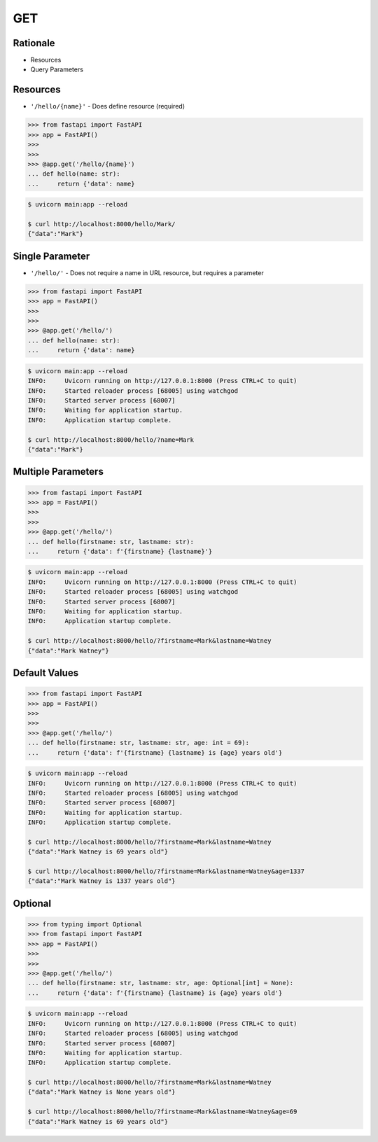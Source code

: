 GET
===


Rationale
---------
* Resources
* Query Parameters


Resources
---------
* ``'/hello/{name}'`` - Does define resource (required)

>>> from fastapi import FastAPI
>>> app = FastAPI()
>>>
>>>
>>> @app.get('/hello/{name}')
... def hello(name: str):
...     return {'data': name}

.. code-block:: console

    $ uvicorn main:app --reload

    $ curl http://localhost:8000/hello/Mark/
    {"data":"Mark"}


Single Parameter
----------------
* ``'/hello/'`` - Does not require a name in URL resource, but requires a parameter

>>> from fastapi import FastAPI
>>> app = FastAPI()
>>>
>>>
>>> @app.get('/hello/')
... def hello(name: str):
...     return {'data': name}

.. code-block:: console

    $ uvicorn main:app --reload
    INFO:     Uvicorn running on http://127.0.0.1:8000 (Press CTRL+C to quit)
    INFO:     Started reloader process [68005] using watchgod
    INFO:     Started server process [68007]
    INFO:     Waiting for application startup.
    INFO:     Application startup complete.

    $ curl http://localhost:8000/hello/?name=Mark
    {"data":"Mark"}


Multiple Parameters
-------------------
>>> from fastapi import FastAPI
>>> app = FastAPI()
>>>
>>>
>>> @app.get('/hello/')
... def hello(firstname: str, lastname: str):
...     return {'data': f'{firstname} {lastname}'}

.. code-block:: console

    $ uvicorn main:app --reload
    INFO:     Uvicorn running on http://127.0.0.1:8000 (Press CTRL+C to quit)
    INFO:     Started reloader process [68005] using watchgod
    INFO:     Started server process [68007]
    INFO:     Waiting for application startup.
    INFO:     Application startup complete.

    $ curl http://localhost:8000/hello/?firstname=Mark&lastname=Watney
    {"data":"Mark Watney"}


Default Values
--------------
>>> from fastapi import FastAPI
>>> app = FastAPI()
>>>
>>>
>>> @app.get('/hello/')
... def hello(firstname: str, lastname: str, age: int = 69):
...     return {'data': f'{firstname} {lastname} is {age} years old'}

.. code-block:: console

    $ uvicorn main:app --reload
    INFO:     Uvicorn running on http://127.0.0.1:8000 (Press CTRL+C to quit)
    INFO:     Started reloader process [68005] using watchgod
    INFO:     Started server process [68007]
    INFO:     Waiting for application startup.
    INFO:     Application startup complete.

    $ curl http://localhost:8000/hello/?firstname=Mark&lastname=Watney
    {"data":"Mark Watney is 69 years old"}

    $ curl http://localhost:8000/hello/?firstname=Mark&lastname=Watney&age=1337
    {"data":"Mark Watney is 1337 years old"}


Optional
--------
>>> from typing import Optional
>>> from fastapi import FastAPI
>>> app = FastAPI()
>>>
>>>
>>> @app.get('/hello/')
... def hello(firstname: str, lastname: str, age: Optional[int] = None):
...     return {'data': f'{firstname} {lastname} is {age} years old'}


.. code-block:: console

    $ uvicorn main:app --reload
    INFO:     Uvicorn running on http://127.0.0.1:8000 (Press CTRL+C to quit)
    INFO:     Started reloader process [68005] using watchgod
    INFO:     Started server process [68007]
    INFO:     Waiting for application startup.
    INFO:     Application startup complete.

    $ curl http://localhost:8000/hello/?firstname=Mark&lastname=Watney
    {"data":"Mark Watney is None years old"}

    $ curl http://localhost:8000/hello/?firstname=Mark&lastname=Watney&age=69
    {"data":"Mark Watney is 69 years old"}
